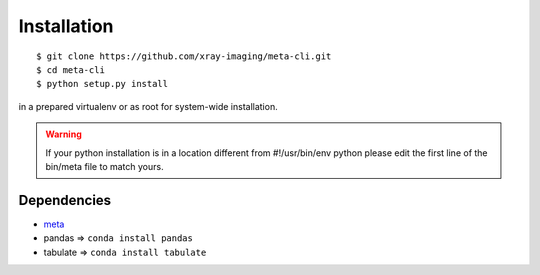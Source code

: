 ============
Installation
============

::

    $ git clone https://github.com/xray-imaging/meta-cli.git
    $ cd meta-cli
    $ python setup.py install

in a prepared virtualenv or as root for system-wide installation.

.. warning:: 
   If your python installation is in a location different from #!/usr/bin/env python please edit the first line of the bin/meta file to match yours.


Dependencies
============

- `meta <https://github.com/xray-imaging/meta.git>`_
- pandas => ``conda install pandas``
- tabulate => ``conda install tabulate``

